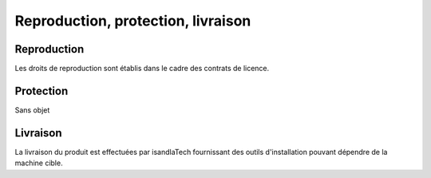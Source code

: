 .. Reproduction, protection, livraison

Reproduction, protection, livraison
###################################


Reproduction
************

Les droits de reproduction sont établis dans le cadre des contrats de licence.


Protection
**********

Sans objet


Livraison
*********

La livraison du produit est effectuées par isandlaTech fournissant des outils
d'installation pouvant dépendre de la machine cible.

